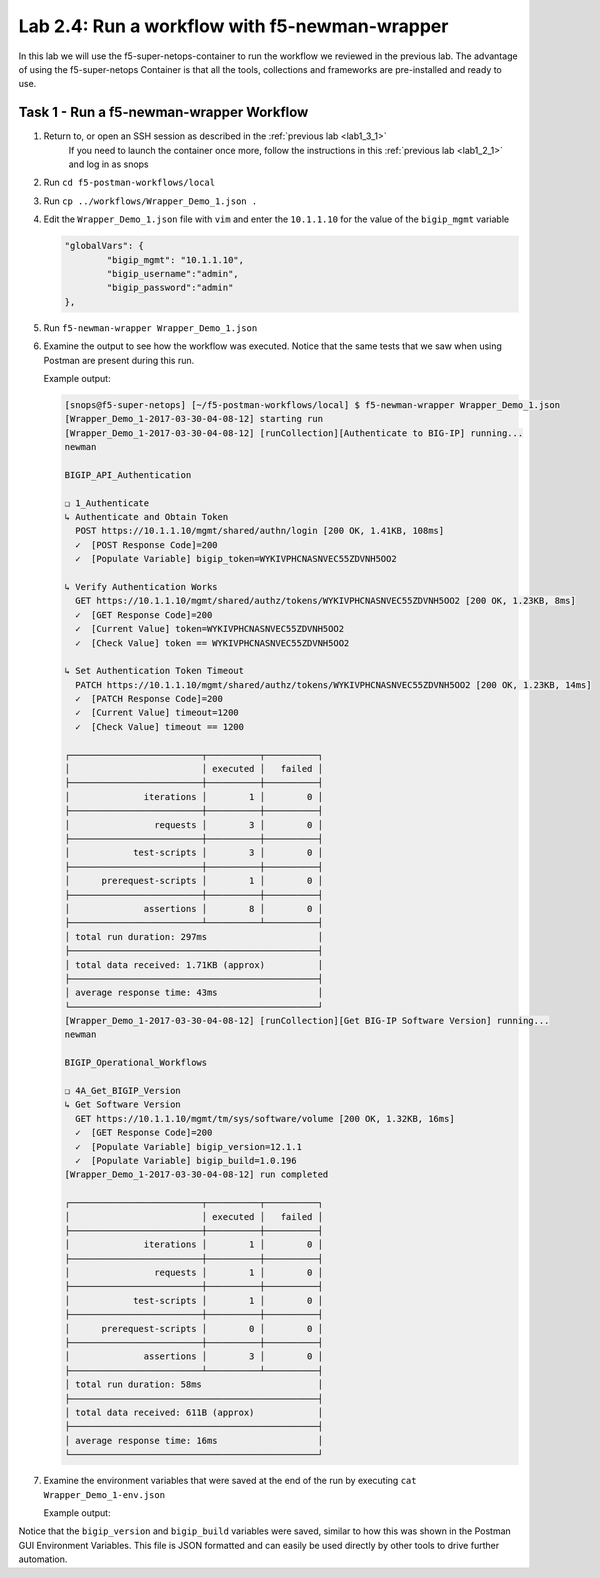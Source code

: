 .. |labmodule| replace:: 2
.. |labnum| replace:: 4
.. |labdot| replace:: |labmodule|\ .\ |labnum|
.. |labund| replace:: |labmodule|\ _\ |labnum|
.. |labname| replace:: Lab\ |labdot|
.. |labnameund| replace:: Lab\ |labund|

Lab |labmodule|\.\ |labnum|\: Run a workflow with f5-newman-wrapper
-------------------------------------------------------------------

In this lab we will use the f5-super-netops-container to run the workflow we
reviewed in the previous lab.  The advantage of using the f5-super-netops
Container is that all the tools, collections and frameworks are pre-installed
and ready to use.

Task 1 - Run a f5-newman-wrapper Workflow
^^^^^^^^^^^^^^^^^^^^^^^^^^^^^^^^^^^^^^^^^

#. Return to, or open an SSH session as described in the :ref:`previous lab <lab1_3_1>`
    If you need to launch the container once more, follow the instructions in this :ref:`previous lab <lab1_2_1>` 
    and log in as snops
#. Run ``cd f5-postman-workflows/local``
#. Run ``cp ../workflows/Wrapper_Demo_1.json .``
#. Edit the ``Wrapper_Demo_1.json`` file with ``vim`` and enter the ``10.1.1.10`` for
   the value of the ``bigip_mgmt`` variable

   .. code:: json

        "globalVars": {
                "bigip_mgmt": "10.1.1.10",
                "bigip_username":"admin",
                "bigip_password":"admin"
        },

#. Run ``f5-newman-wrapper Wrapper_Demo_1.json``
#. Examine the output to see how the workflow was executed.  Notice that
   the same tests that we saw when using Postman are present during this
   run.

   Example output:

   .. code::


        [snops@f5-super-netops] [~/f5-postman-workflows/local] $ f5-newman-wrapper Wrapper_Demo_1.json
        [Wrapper_Demo_1-2017-03-30-04-08-12] starting run
        [Wrapper_Demo_1-2017-03-30-04-08-12] [runCollection][Authenticate to BIG-IP] running...
        newman

        BIGIP_API_Authentication

        ❏ 1_Authenticate
        ↳ Authenticate and Obtain Token
          POST https://10.1.1.10/mgmt/shared/authn/login [200 OK, 1.41KB, 108ms]
          ✓  [POST Response Code]=200
          ✓  [Populate Variable] bigip_token=WYKIVPHCNASNVEC55ZDVNH5OO2

        ↳ Verify Authentication Works
          GET https://10.1.1.10/mgmt/shared/authz/tokens/WYKIVPHCNASNVEC55ZDVNH5OO2 [200 OK, 1.23KB, 8ms]
          ✓  [GET Response Code]=200
          ✓  [Current Value] token=WYKIVPHCNASNVEC55ZDVNH5OO2
          ✓  [Check Value] token == WYKIVPHCNASNVEC55ZDVNH5OO2

        ↳ Set Authentication Token Timeout
          PATCH https://10.1.1.10/mgmt/shared/authz/tokens/WYKIVPHCNASNVEC55ZDVNH5OO2 [200 OK, 1.23KB, 14ms]
          ✓  [PATCH Response Code]=200
          ✓  [Current Value] timeout=1200
          ✓  [Check Value] timeout == 1200

        ┌─────────────────────────┬──────────┬──────────┐
        │                         │ executed │   failed │
        ├─────────────────────────┼──────────┼──────────┤
        │              iterations │        1 │        0 │
        ├─────────────────────────┼──────────┼──────────┤
        │                requests │        3 │        0 │
        ├─────────────────────────┼──────────┼──────────┤
        │            test-scripts │        3 │        0 │
        ├─────────────────────────┼──────────┼──────────┤
        │      prerequest-scripts │        1 │        0 │
        ├─────────────────────────┼──────────┼──────────┤
        │              assertions │        8 │        0 │
        ├─────────────────────────┴──────────┴──────────┤
        │ total run duration: 297ms                     │
        ├───────────────────────────────────────────────┤
        │ total data received: 1.71KB (approx)          │
        ├───────────────────────────────────────────────┤
        │ average response time: 43ms                   │
        └───────────────────────────────────────────────┘
        [Wrapper_Demo_1-2017-03-30-04-08-12] [runCollection][Get BIG-IP Software Version] running...
        newman

        BIGIP_Operational_Workflows

        ❏ 4A_Get_BIGIP_Version
        ↳ Get Software Version
          GET https://10.1.1.10/mgmt/tm/sys/software/volume [200 OK, 1.32KB, 16ms]
          ✓  [GET Response Code]=200
          ✓  [Populate Variable] bigip_version=12.1.1
          ✓  [Populate Variable] bigip_build=1.0.196
        [Wrapper_Demo_1-2017-03-30-04-08-12] run completed

        ┌─────────────────────────┬──────────┬──────────┐
        │                         │ executed │   failed │
        ├─────────────────────────┼──────────┼──────────┤
        │              iterations │        1 │        0 │
        ├─────────────────────────┼──────────┼──────────┤
        │                requests │        1 │        0 │
        ├─────────────────────────┼──────────┼──────────┤
        │            test-scripts │        1 │        0 │
        ├─────────────────────────┼──────────┼──────────┤
        │      prerequest-scripts │        0 │        0 │
        ├─────────────────────────┼──────────┼──────────┤
        │              assertions │        3 │        0 │
        ├─────────────────────────┴──────────┴──────────┤
        │ total run duration: 58ms                      │
        ├───────────────────────────────────────────────┤
        │ total data received: 611B (approx)            │
        ├───────────────────────────────────────────────┤
        │ average response time: 16ms                   │
        └───────────────────────────────────────────────┘
#. Examine the environment variables that were saved at the end of the
   run by executing ``cat Wrapper_Demo_1-env.json``

   Example output:

   .. code-block:: json
      :linenos:
      :emphasize-lines: 29-38

      {
        "id": "c0550892-36d4-4412-bf35-a1d9aa8d2efe",
        "values": [
          {
            "type": "any",
            "value": "10.1.1.10",
            "key": "bigip_mgmt"
          },
          {
            "type": "any",
            "value": "admin",
            "key": "bigip_username"
          },
          {
            "type": "any",
            "value": "admin",
            "key": "bigip_password"
          },
          {
            "type": "any",
            "value": "WYKIVPHCNASNVEC55ZDVNH5OO2",
            "key": "bigip_token"
          },
          {
            "type": "any",
            "value": "1200",
            "key": "bigip_token_timeout"
          },
          {
            "type": "any",
            "value": "12.1.1",
            "key": "bigip_version"
          },
          {
            "type": "any",
            "value": "1.0.196",
            "key": "bigip_build"
          }
        ]
      }

Notice that the ``bigip_version`` and ``bigip_build`` variables were
saved, similar to how this was shown in the Postman GUI Environment Variables.
This file is JSON formatted and can easily be used directly
by other tools to drive further automation.
